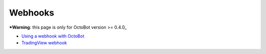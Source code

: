 
Webhooks
========

***Warning**\ : this page is only for OctoBot version >= 0.4.0_


* `Using a webhook with OctoBot <https://github.com/Drakkar-Software/OctoBot/wiki/Using-a-webhook-with-OctoBot>`_
* `TradingView webhook <https://github.com/Drakkar-Software/OctoBot/wiki/TradingView-webhook>`_

